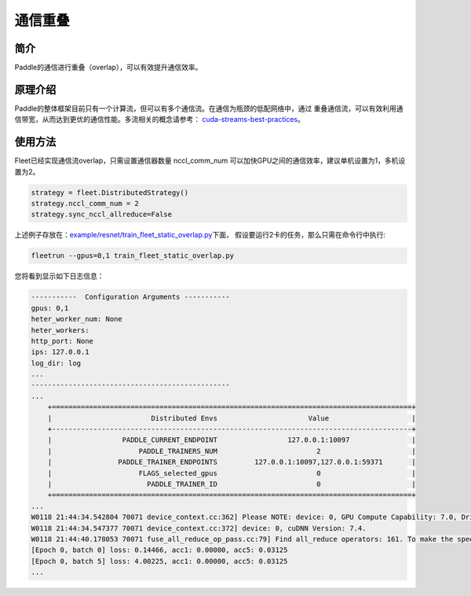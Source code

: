 通信重叠
===========================


简介
----

Paddle的通信进行重叠（overlap），可以有效提升通信效率。


原理介绍
----

Paddle的整体框架目前只有一个计算流，但可以有多个通信流。在通信为瓶颈的低配网络中，通过
重叠通信流，可以有效利用通信带宽，从而达到更优的通信性能。多流相关的概念请参考：
`cuda-streams-best-practices <https://on-demand.gputechconf.com/gtc/2014/presentations/S4158-cuda-streams-best-practices-common-pitfalls.pdf>`_。

使用方法
----

Fleet已经实现通信流overlap，只需设置通信器数量 nccl_comm_num 可以加快GPU之间的通信效率，建议单机设置为1，多机设置为2。

.. code:: python

    strategy = fleet.DistributedStrategy()
    strategy.nccl_comm_num = 2
    strategy.sync_nccl_allreduce=False


上述例子存放在：\ `example/resnet/train_fleet_static_overlap.py <https://github.com/PaddlePaddle/FleetX/blob/develop/examples/resnet/train_fleet_static_overlap.py>`_\ 下面，
假设要运行2卡的任务，那么只需在命令行中执行:

.. code-block:: sh

   fleetrun --gpus=0,1 train_fleet_static_overlap.py

您将看到显示如下日志信息：

.. code-block::

    -----------  Configuration Arguments -----------
    gpus: 0,1
    heter_worker_num: None
    heter_workers:
    http_port: None
    ips: 127.0.0.1
    log_dir: log
    ...
    ------------------------------------------------
    ...
        +=======================================================================================+
        |                        Distributed Envs                      Value                    |
        +---------------------------------------------------------------------------------------+
        |                 PADDLE_CURRENT_ENDPOINT                 127.0.0.1:10097               |
        |                     PADDLE_TRAINERS_NUM                        2                      |
        |                PADDLE_TRAINER_ENDPOINTS         127.0.0.1:10097,127.0.0.1:59371       |
        |                     FLAGS_selected_gpus                        0                      |
        |                       PADDLE_TRAINER_ID                        0                      |
        +=======================================================================================+
    ...
    W0118 21:44:34.542804 70071 device_context.cc:362] Please NOTE: device: 0, GPU Compute Capability: 7.0, Driver API Version: 10.2, Runtime API Version: 9.2
    W0118 21:44:34.547377 70071 device_context.cc:372] device: 0, cuDNN Version: 7.4.
    W0118 21:44:40.178053 70071 fuse_all_reduce_op_pass.cc:79] Find all_reduce operators: 161. To make the speed faster, some all_reduce ops are fused during training, after fusion, the number of all_reduce ops is 5.
    [Epoch 0, batch 0] loss: 0.14466, acc1: 0.00000, acc5: 0.03125
    [Epoch 0, batch 5] loss: 4.00225, acc1: 0.00000, acc5: 0.03125
    ...
